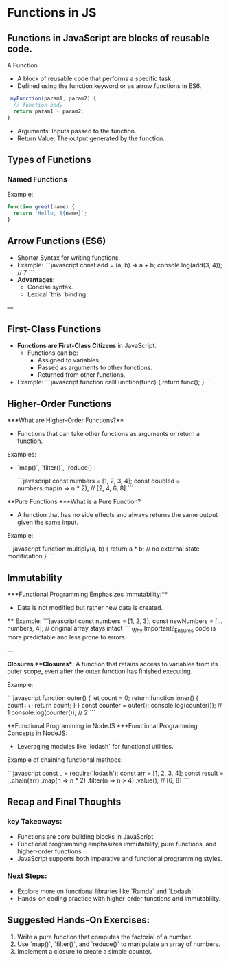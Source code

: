 * Functions in JS
** Functions in JavaScript are blocks of reusable code.
A Function
+ A block of reusable code that performs a specific task.
+ Defined using the function keyword or as arrow functions in ES6.

#+begin_src js
 myFunction(param1, param2) {
  // function body
  return param1 + param2;
}
#+end_src

+ Arguments: Inputs passed to the function.
+ Return Value: The output generated by the function.

** Types of Functions
*** Named Functions
Example:
#+begin_src js
function greet(name) {
  return `Hello, ${name}`;
}
#+end_src

** Arrow Functions (ES6)
- Shorter Syntax for writing functions.
- Example:
  ```javascript
  const add = (a, b) => a + b;
  console.log(add(3, 4)); // 7
  ```
- **Advantages:**
  - Concise syntax.
  - Lexical `this` binding.

---

** First-Class Functions
- **Functions are First-Class Citizens** in JavaScript.
  - Functions can be:
    - Assigned to variables.
    - Passed as arguments to other functions.
    - Returned from other functions.
- Example:
  ```javascript
  function callFunction(func) {
    return func();
  }
  ```

** Higher-Order Functions
***What are Higher-Order Functions?**
  - Functions that can take other functions as arguments or return a function.
**** Examples:
  - `map()`, `filter()`, `reduce()`:

    ```javascript
    const numbers = [1, 2, 3, 4];
    const doubled = numbers.map(n => n * 2); // [2, 4, 6, 8]
    ```

**Pure Functions
***What is a Pure Function?
  - A function that has no side effects and always returns the same output given the same input.
**** Example:
  ```javascript
  function multiply(a, b) {
    return a * b; // no external state modification
  }
  ```

** Immutability
***Functional Programming Emphasizes Immutability:**
  - Data is not modified but rather new data is created.
 **** Example:
    ```javascript
    const numbers = [1, 2, 3];
    const newNumbers = [...numbers, 4]; // original array stays intact
    ```
_Why Important?_Ensures code is more predictable and less prone to errors.

---

**Closures
***Closures**: A function that retains access to variables from its outer scope, even after the outer function has finished executing.
**** Example:
  ```javascript
  function outer() {
    let count = 0;
    return function inner() {
      count++;
      return count;
    }
  }
  const counter = outer();
  console.log(counter()); // 1
  console.log(counter()); // 2
  ```

**Functional Programming in NodeJS
***Functional Programming Concepts in NodeJS:
  - Leveraging modules like `lodash` for functional utilities.
  
**** Example of chaining functional methods:
    ```javascript
    const _ = require('lodash');
    const arr = [1, 2, 3, 4];
    const result = _.chain(arr)
      .map(n => n * 2)
      .filter(n => n > 4)
      .value(); // [6, 8]
    ```

** Recap and Final Thoughts
*** key Takeaways:
  - Functions are core building blocks in JavaScript.
  - Functional programming emphasizes immutability, pure functions, and higher-order functions.
  - JavaScript supports both imperative and functional programming styles.
*** Next Steps:
  - Explore more on functional libraries like `Ramda` and `Lodash`.
  - Hands-on coding practice with higher-order functions and immutability.

** Suggested Hands-On Exercises:
1. Write a pure function that computes the factorial of a number.
2. Use `map()`, `filter()`, and `reduce()` to manipulate an array of numbers.
3. Implement a closure to create a simple counter.
